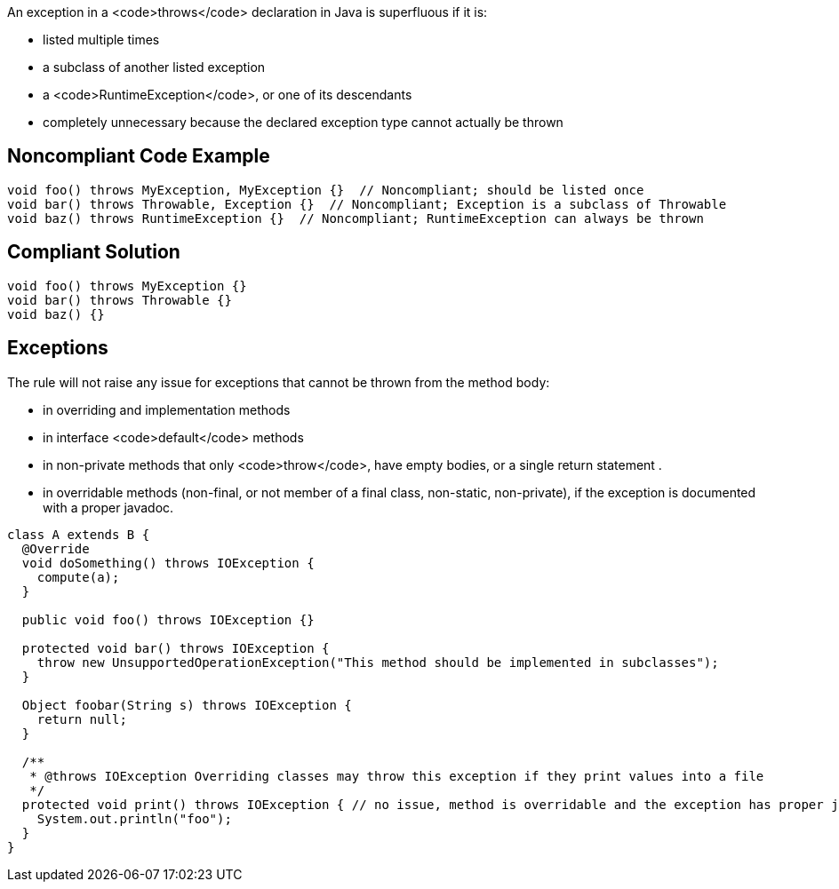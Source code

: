 An exception in a <code>throws</code> declaration in Java is superfluous if it is:

* listed multiple times
* a subclass of another listed exception
* a <code>RuntimeException</code>, or one of its descendants
* completely unnecessary because the declared exception type cannot actually be thrown


== Noncompliant Code Example

----
void foo() throws MyException, MyException {}  // Noncompliant; should be listed once
void bar() throws Throwable, Exception {}  // Noncompliant; Exception is a subclass of Throwable
void baz() throws RuntimeException {}  // Noncompliant; RuntimeException can always be thrown
----


== Compliant Solution

----
void foo() throws MyException {}
void bar() throws Throwable {}
void baz() {}
----


== Exceptions

The rule will not raise any issue for exceptions that cannot be thrown from the method body:

* in overriding and implementation methods
* in interface <code>default</code> methods 
* in non-private methods that only <code>throw</code>, have empty bodies, or a single return statement .
* in overridable methods (non-final, or not member of a final class, non-static, non-private), if the exception is documented with a proper javadoc.

----
class A extends B {
  @Override
  void doSomething() throws IOException {
    compute(a);
  }

  public void foo() throws IOException {}

  protected void bar() throws IOException {
    throw new UnsupportedOperationException("This method should be implemented in subclasses");
  }

  Object foobar(String s) throws IOException {
    return null;
  }

  /**
   * @throws IOException Overriding classes may throw this exception if they print values into a file
   */
  protected void print() throws IOException { // no issue, method is overridable and the exception has proper javadoc
    System.out.println("foo");
  }
}
----

